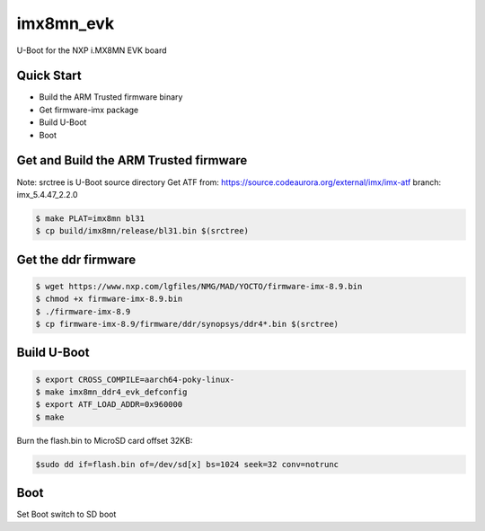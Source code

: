 .. SPDX-License-Identifier: GPL-2.0+

imx8mn_evk
==========

U-Boot for the NXP i.MX8MN EVK board

Quick Start
-----------

- Build the ARM Trusted firmware binary
- Get firmware-imx package
- Build U-Boot
- Boot

Get and Build the ARM Trusted firmware
--------------------------------------

Note: srctree is U-Boot source directory
Get ATF from: https://source.codeaurora.org/external/imx/imx-atf
branch: imx_5.4.47_2.2.0

.. code-block:: bash

   $ make PLAT=imx8mn bl31
   $ cp build/imx8mn/release/bl31.bin $(srctree)

Get the ddr firmware
--------------------

.. code-block:: bash

   $ wget https://www.nxp.com/lgfiles/NMG/MAD/YOCTO/firmware-imx-8.9.bin
   $ chmod +x firmware-imx-8.9.bin
   $ ./firmware-imx-8.9
   $ cp firmware-imx-8.9/firmware/ddr/synopsys/ddr4*.bin $(srctree)

Build U-Boot
------------

.. code-block:: bash

   $ export CROSS_COMPILE=aarch64-poky-linux-
   $ make imx8mn_ddr4_evk_defconfig
   $ export ATF_LOAD_ADDR=0x960000
   $ make

Burn the flash.bin to MicroSD card offset 32KB:

.. code-block:: bash

   $sudo dd if=flash.bin of=/dev/sd[x] bs=1024 seek=32 conv=notrunc

Boot
----

Set Boot switch to SD boot

